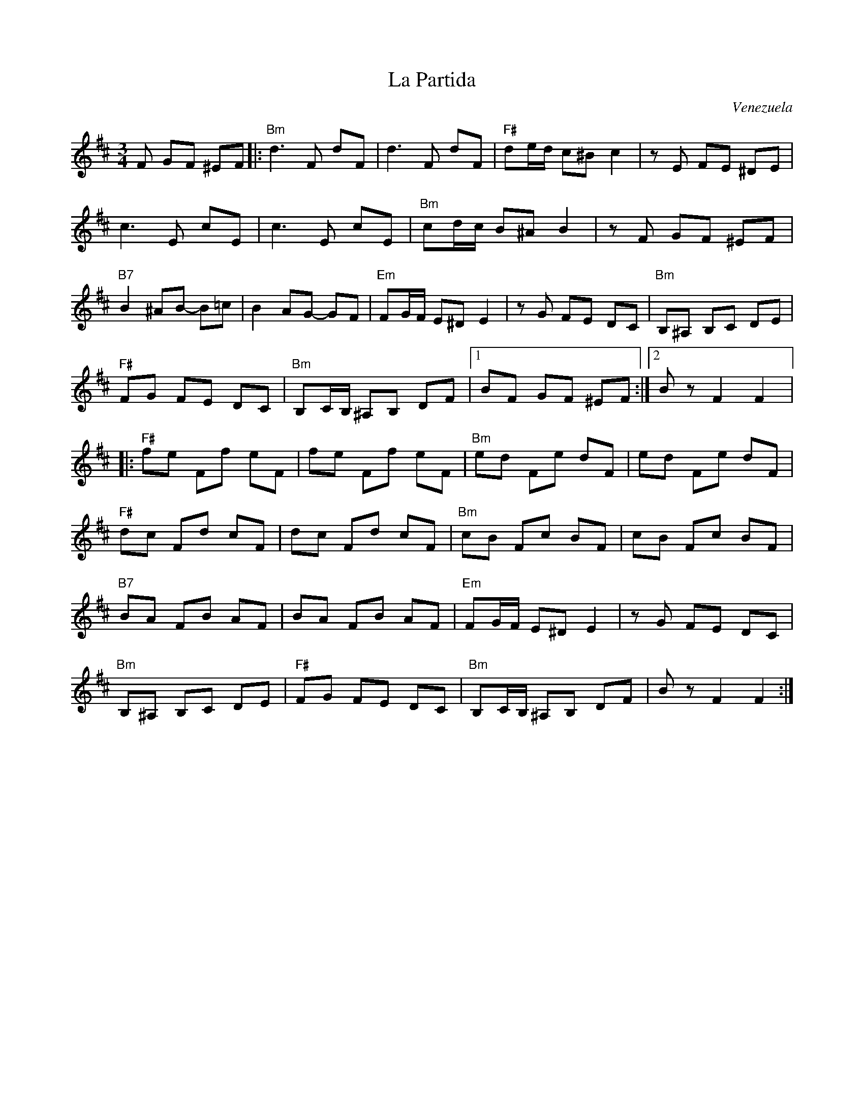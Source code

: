 X:1
T:Partida, La
C:Venezuela
M:3/4
L:1/8
R:Waltz
K:D
%%printtempo 0
Q:160
F GF ^EF|:\
"Bm"d3F dF|d3F dF|"F#"de/d/ c^B c2|zE FE ^DE|
c3E cE|c3E cE|"Bm"cd/c/ B^A B2|z F GF ^EF|
"B7"B2 ^AB- B=c| B2 AG- GF|"Em"FG/F/ E^D E2|zG FE DC|"Bm"B,^A, B,C DE|
"F#" FG FE DC|"Bm"B,C/B,/ ^A,B, DF|1 BF GF ^EF:|2Bz F2F2|:
"F#"fe Ff eF|fe Ff eF|"Bm"ed Fe dF|ed Fe dF|
"F#"dc Fd cF|dc Fd cF|"Bm"cB Fc BF|cB Fc BF|
"B7"BA FB AF|BA FB AF|"Em"FG/F/ E^D E2|zG FE DC|
"Bm"B,^A, B,C DE|"F#"FG FE DC|"Bm"B,C/B,/ ^A,B, DF|Bz F2F2:|
